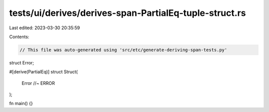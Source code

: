 tests/ui/derives/derives-span-PartialEq-tuple-struct.rs
=======================================================

Last edited: 2023-03-30 20:35:59

Contents:

.. code-block:: rs

    // This file was auto-generated using 'src/etc/generate-deriving-span-tests.py'


struct Error;

#[derive(PartialEq)]
struct Struct(
    Error //~ ERROR
);

fn main() {}


